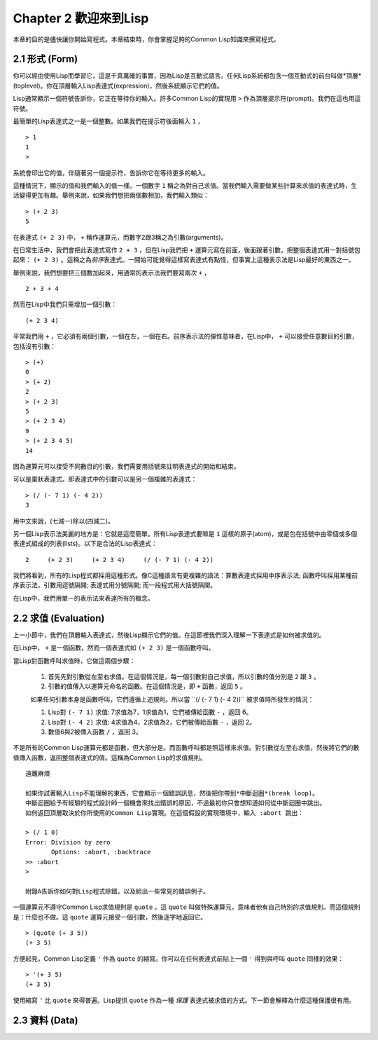 Chapter 2 歡迎來到Lisp
***************************

本章的目的是儘快讓你開始寫程式。本章結束時，你會掌握足夠的Common Lisp知識來撰寫程式。

2.1 形式 (Form)
=======================

你可以經由使用Lisp而學習它，這是千真萬確的事實，因為Lisp是互動式語言。任何Lisp系統都包含一個互動式的前台叫做*頂層*(toplevel)。你在頂層輸入Lisp表達式(expression)，然後系統顯示它們的值。

Lisp通常顯示一個符號告訴你，它正在等待你的輸入。許多Common Lisp的實現用 \ ``>``\  作為頂層提示符(prompt)。我們在這也用這符號。

最簡單的Lisp表達式之一是一個整數。如果我們在提示符後面輸入\  ``1``\  ，

::

   > 1
   1
   >

系統會印出它的值，伴隨著另一個提示符，告訴你它在等待更多的輸入。

這種情況下，顯示的值和我們輸入的值一樣。一個數字\  ``1``\  稱之為對自己求值。當我們輸入需要做某些計算來求值的表達式時，生活變得更加有趣。舉例來說，如果我們想把兩個數相加，我們輸入類似：

::

   > (+ 2 3)
   5

在表達式 \ ``(+ 2 3)``\  中， \ ``+``\  稱作運算元，而數字2跟3稱之為引數(arguments)。

在日常生活中，我們會把此表達式寫作 \ ``2 + 3``\  ，但在Lisp我們把 \ ``+``\  運算元寫在前面，後面跟著引數，把整個表達式用一對括號包起來： \ ``(+ 2 3)``\  。這稱之為\ *前序*\ 表達式。一開始可能覺得這樣寫表達式有點怪，但事實上這種表示法是Lisp最好的東西之一。

舉例來說，我們想要把三個數加起來，用通常的表示法我們要寫兩次 \ ``+``\  ，

::

   2 + 3 + 4

然而在Lisp中我們只需增加一個引數：

::

   (+ 2 3 4)

平常我們用 \ ``+``\  ，它必須有兩個引數，一個在左，一個在右。前序表示法的彈性意味者，在Lisp中， \ ``+``\  可以接受任意數目的引數，包括沒有引數：

::

   > (+)
   0
   > (+ 2)
   2
   > (+ 2 3)
   5
   > (+ 2 3 4)
   9
   > (+ 2 3 4 5)
   14

因為運算元可以接受不同數目的引數，我們需要用括號來註明表達式的開始和結束。

可以是巢狀表達式。即表達式中的引數可以是另一個複雜的表達式：

::

   > (/ (- 7 1) (- 4 2))
   3

用中文來說，(七減一)除以(四減二)。

另一個Lisp表示法美麗的地方是：它就是這麼簡單。所有Lisp表達式要嘛是 \ ``1``\  這樣的原子(atom)，或是包在括號中由零個或多個表達式組成的列表(lists)。以下是合法的Lisp表達式：

::

   2     (+ 2 3)     (+ 2 3 4)     (/ (- 7 1) (- 4 2))

我們將看到，所有的Lisp程式都採用這種形式。像C這種語言有更複雜的語法：算數表達式採用中序表示法; 函數呼叫採用某種前序表示法，引數用逗號隔開; 表達式用分號隔開; 而一段程式用大括號隔開。

在Lisp中，我們用單一的表示法來表達所有的概念。

2.2 求值 (Evaluation)
========================

上一小節中，我們在頂層輸入表達式，然後Lisp顯示它們的值。在這節裡我們深入理解一下表達式是如何被求值的。

在Lisp中， \ ``+``\  是一個函數，然而一個表達式如 \ ``(+ 2 3)``\  是一個函數呼叫。

當Lisp對函數呼叫求值時，它做這兩個步驟：

  1. 首先先對引數從左至右求值。在這個情況是，每一個引數對自己求值，所以引數的值分別是 \ ``2``\  跟 \ ``3``\  。
  2. 引數的值傳入以運算元命名的函數。在這個情況是，即 \ ``+``\  函數，返回 \ ``5``\  。
  
  如果任何引數本身是函數呼叫，它們遵循上述規則。所以當 \``(/ (- 7 1) (- 4 2))``\  被求值時所發生的情況：

  1. Lisp對 \ ``(- 7 1)``\  求值: 7求值為7，1求值為1，它們被傳給函數 \ ``-``\  ，返回 6。
  2. Lisp對 \ ``(- 4 2)``\  求值: 4求值為4，2求值為2，它們被傳給函數 \ ``-``\  ，返回 2。
  3. 數值6與2被傳入函數 \ ``/``\  ，返回 3。

不是所有的Common Lisp運算元都是函數，但大部分是。而函數呼叫都是照這樣來求值。對引數從左至右求值，然後將它們的數值傳入函數，返回整個表達式的值。這稱為Common Lisp的求值規則。

:: 

   遠離麻煩

   如果你試著輸入Lisp不能理解的東西，它會顯示一個錯誤訊息，然後把你帶到*中斷迴圈*(break loop)。
   中斷迴圈給予有經驗的程式設計師一個機會來找出錯誤的原因，不過最初你只會想知道如何從中斷迴圈中跳出。
   如何返回頂層取決於你所使用的Common Lisp實現。在這個假設的實現環境中，輸入 :abort 跳出：

   > (/ 1 0)
   Error: Division by zero
          Options: :abort, :backtrace
   >> :abort
   >
   
   附錄A告訴你如何對Lisp程式除錯，以及給出一些常見的錯誤例子。

一個運算元不遵守Common Lisp求值規則是 \ ``quote``\  。這 \ ``quote``\  叫做特殊運算元，意味者他有自己特別的求值規則。而這個規則是：什麼也不做。這 \ ``quote``\  運算元接受一個引數，然後逐字地返回它。

::

   > (quote (+ 3 5))
   (+ 3 5)

方便起見，Common Lisp定義 \ ``'``\  作為 \ ``quote``\  的縮寫。你可以在任何表達式前貼上一個 \ ``'``\  得到與呼叫 \ ``quote``\  同樣的效果：

::

   > '(+ 3 5)
   (+ 3 5)

使用縮寫 \ ``'``\  比 \ ``quote``\  來得普遍。Lisp提供 \ ``quote``\  作為一種 \ *保護*\  表達式被求值的方式。下一節會解釋為什麼這種保護很有用。

2.3 資料 (Data)
==================